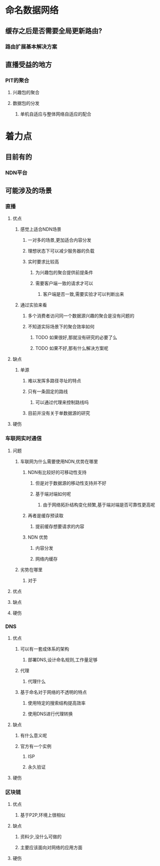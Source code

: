 * 命名数据网络
** 缓存之后是否需要全局更新路由?
*** 路由扩展基本解决方案
** 直播受益的地方
*** PIT的聚合
**** 兴趣包的聚合
**** 数据包的分发
***** 单机自适应与整体网络自适应的配合
* 着力点
** 目前有的
*** NDN平台
** 可能涉及的场景
*** 直播
**** 优点
***** 感觉上适合NDN场景
****** 一对多的场景,更加适合内容分发
****** 理想状态下可以减少服务器的负载
****** 实时要求比较高
******* 为兴趣包的聚合提供前提条件
******* 需要客户端一致的请求才可以
******** 客户端是否一致,需要实验才可以判断出来
***** 通过实验来看
****** 多个消费者访问同一个数据源兴趣的聚合是没有问题的
****** 不知道实际场景下的聚合效率如何
******* TODO 如果很好,那就没有研究的必要了么
******* TODO 如果不好,那有什么解决方案呢
**** 缺点
***** 单源
****** 难以发挥多路径寻址的特点
****** 只有一条固定的路线
******* 可以通过代理来控制路线吗
****** 目前并没有关于单数据源的研究
**** 硬伤
*** 车联网实时通信
**** 问题
***** 车联网为什么需要使用NDN,优势在哪里
****** NDN有比较好的可移动性支持
******* 但是对于数据源的移动性支持并不好
******* 基于端对端如何呢
******** 由于网络拓扑结构变化频繁,基于端对端是否可靠性更高呢
****** 再者是缓存预读取
******* 提前缓存想要请求的内容
****** NDN 优势
******* 内容分发
******* 网络内缓存
***** 劣势在哪里
****** 对于
**** 优点
**** 缺点
**** 硬伤
*** DNS
**** 优点
***** 可以有一套成体系的架构
****** 部署DNS,设计命名规则,工作量足够
***** 代理
****** 代理什么
***** 基于命名对于网络的不透明的特点
****** 使用特定的搜索结构提高效率
****** 使用DNS进行代理转换
**** 缺点
***** 有什么意义呢
***** 官方有一个实例
****** ISP
****** 永久验证
**** 硬伤
*** 区块链
**** 优点
***** 基于P2P,环境上很相似
**** 缺点
***** 资料少,没什么可做的
***** 主要应该面向对网络的应用方面
**** 硬伤
